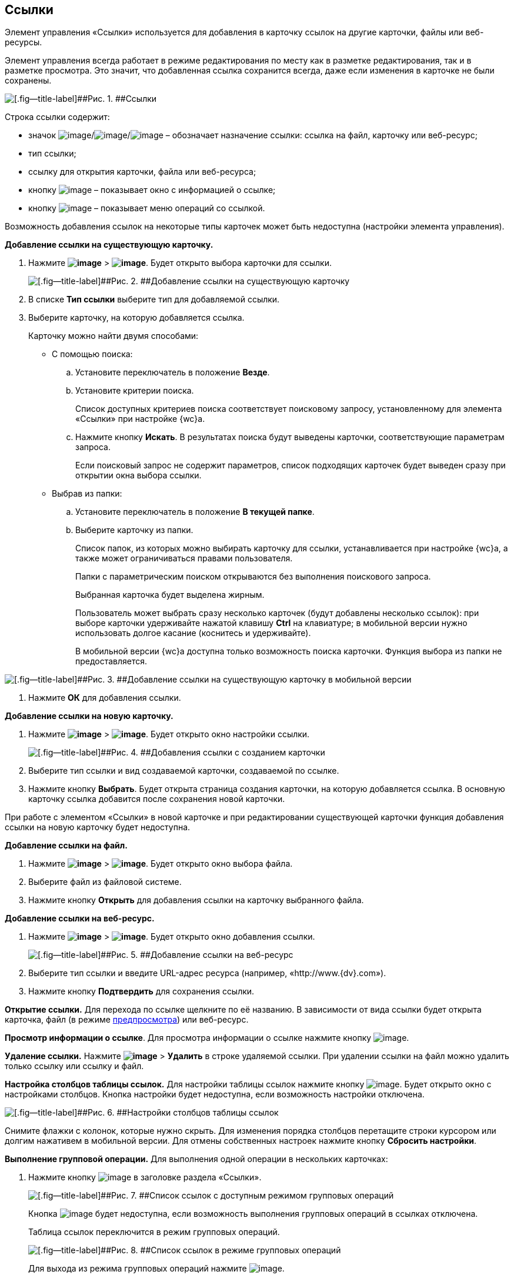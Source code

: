 
== Ссылки

Элемент управления «Ссылки» используется для добавления в карточку ссылок на другие карточки, файлы или веб-ресурсы.

Элемент управления всегда работает в режиме редактирования по месту как в разметке редактирования, так и в разметке просмотра. Это значит, что добавленная ссылка сохранится всегда, даже если изменения в карточке не были сохранены.

image::links.png[[.fig--title-label]##Рис. 1. ##Ссылки]

Строка ссылки содержит:

* значок image:buttons/linkico_file.png[image]/image:buttons/linkico_card.png[image]/image:buttons/linkico_url.png[image] – обозначает назначение ссылки: ссылка на файл, карточку или веб-ресурс;
* тип ссылки;
* ссылку для открытия карточки, файла или веб-ресурса;
* кнопку image:buttons/showInfo.png[image] – показывает окно с информацией о ссылке;
* кнопку image:buttons/verticalDots.png[image] – показывает меню операций со ссылкой.

Возможность добавления ссылок на некоторые типы карточек может быть недоступна (настройки элемента управления).

*Добавление ссылки на существующую карточку.*

. Нажмите [.ph .menucascade]#[.ph .uicontrol]*image:buttons/butt_add_grey_plus.png[image]* > [.ph .uicontrol]*image:buttons/addLinkToExistingCard.png[image]*#. Будет открыто выбора карточки для ссылки.
+
image::dcard_link_add_link.png[[.fig--title-label]##Рис. 2. ##Добавление ссылки на существующую карточку]
. В списке [.ph .uicontrol]*Тип ссылки* выберите тип для добавляемой ссылки.
. Выберите карточку, на которую добавляется ссылка.
+
Карточку можно найти двумя способами:

* С помощью поиска:
[loweralpha]
.. Установите переключатель в положение [.ph .uicontrol]*Везде*.
.. Установите критерии поиска.
+
Список доступных критериев поиска соответствует поисковому запросу, установленному для элемента «Ссылки» при настройке {wc}а.
.. Нажмите кнопку [.ph .uicontrol]*Искать*. В результатах поиска будут выведены карточки, соответствующие параметрам запроса.
+
Если поисковый запрос не содержит параметров, список подходящих карточек будет выведен сразу при открытии окна выбора ссылки.
* Выбрав из папки:
[loweralpha]
.. Установите переключатель в положение [.ph .uicontrol]*В текущей папке*.
.. Выберите карточку из папки.
+
Список папок, из которых можно выбирать карточку для ссылки, устанавливается при настройке {wc}а, а также может ограничиваться правами пользователя.
+
Папки с параметрическим поиском открываются без выполнения поискового запроса.
+
Выбранная карточка будет выделена жирным.
+
Пользователь может выбрать сразу несколько карточек (будут добавлены несколько ссылок): при выборе карточки удерживайте нажатой клавишу [.ph .uicontrol]*Ctrl* на клавиатуре; в мобильной версии нужно использовать долгое касание (коснитесь и удерживайте).
+
В мобильной версии {wc}а доступна только возможность поиска карточки. Функция выбора из папки не предоставляется.

image::linksInMobile.png[[.fig--title-label]##Рис. 3. ##Добавление ссылки на существующую карточку в мобильной версии]
. Нажмите [.ph .uicontrol]*ОК* для добавления ссылки.

*Добавление ссылки на новую карточку.*

. Нажмите [.ph .menucascade]#[.ph .uicontrol]*image:buttons/butt_add_grey_plus.png[image]* > [.ph .uicontrol]*image:buttons/addLinkToNewCard.png[image]*#. Будет открыто окно настройки ссылки.
+
image::dcard_create_reference.png[[.fig--title-label]##Рис. 4. ##Добавления ссылки с созданием карточки]
. Выберите тип ссылки и вид создаваемой карточки, создаваемой по ссылке.
. Нажмите кнопку [.ph .uicontrol]*Выбрать*. Будет открыта страница создания карточки, на которую добавляется ссылка. В основную карточку ссылка добавится после сохранения новой карточки.

При работе с элементом «Ссылки» в новой карточке и при редактировании существующей карточки функция добавления ссылки на новую карточку будет недоступна.

*Добавление ссылки на файл.*

. Нажмите [.ph .menucascade]#[.ph .uicontrol]*image:buttons/butt_add_grey_plus.png[image]* > [.ph .uicontrol]*image:buttons/addLinkToFile.png[image]*#. Будет открыто окно выбора файла.
. Выберите файл из файловой системе.
. Нажмите кнопку [.ph .uicontrol]*Открыть* для добавления ссылки на карточку выбранного файла.

*Добавление ссылки на веб-ресурс.*

. Нажмите [.ph .menucascade]#[.ph .uicontrol]*image:buttons/butt_add_grey_plus.png[image]* > [.ph .uicontrol]*image:buttons/addLinkToUrl.png[image]*#. Будет открыто окно добавления ссылки.
+
image::dcard_add_hyperlink.png[[.fig--title-label]##Рис. 5. ##Добавление ссылки на веб-ресурс]
. Выберите тип ссылки и введите URL-адрес ресурса (например, «http://www.{dv}.com»).
. Нажмите кнопку [.ph .uicontrol]*Подтвердить* для сохранения ссылки.

*Открытие ссылки.* Для перехода по ссылке щелкните по её названию. В зависимости от вида ссылки будет открыта карточка, файл (в режиме xref:FilePreview.adoc[предпросмотра]) или веб-ресурс.

*Просмотр информации о ссылке*. Для просмотра информации о ссылке нажмите кнопку image:buttons/showInfo.png[image].

*Удаление ссылки.* Нажмите [.ph .menucascade]#[.ph .uicontrol]*image:buttons/verticalDots.png[image]* > [.ph .uicontrol]*Удалить*# в строке удаляемой ссылки. При удалении ссылки на файл можно удалить только ссылку или ссылку и файл.

*Настройка столбцов таблицы ссылок.* Для настройки таблицы ссылок нажмите кнопку image:buttons/changeCollumnsInLinks.png[image]. Будет открыто окно с настройками столбцов. Кнопка настройки будет недоступна, если возможность настройки отключена.

image::changeCollumnsWindow.png[[.fig--title-label]##Рис. 6. ##Настройки столбцов таблицы ссылок]

Снимите флажки с колонок, которые нужно скрыть. Для изменения порядка столбцов перетащите строки курсором или долгим нажативем в мобильной версии. Для отмены собственных настроек нажмите кнопку [.ph .uicontrol]*Сбросить настройки*.

*Выполнение групповой операции.* Для выполнения одной операции в нескольких карточках:

. Нажмите кнопку image:buttons/batchMode.png[image] в заголовке раздела «Ссылки».
+
image::linksWithBathMode.png[[.fig--title-label]##Рис. 7. ##Список ссылок с доступным режимом групповых операций]
+
Кнопка image:buttons/batchMode.png[image] будет недоступна, если возможность выполнения групповых операций в ссылках отключена.
+
Таблица ссылок переключится в режим групповых операций.
+
image::batchModeInLinks.png[[.fig--title-label]##Рис. 8. ##Список ссылок в режиме групповых операций]
+
Для выхода из режима групповых операций нажмите image:buttons/back.png[image].
. Отметьте ссылки на карточки, в которых нужно выполнить групповую операцию.
+
Если у выбранных карточек есть общие групповые операции, они отобразятся над таблицей ссылок. Если доступных групповых операций нет, появится сообщение «Для выбранных карточек не предусмотрены групповые операции».
. Нажмите на кнопку выполнения требуемой групповой операции и дождитесь её завершения.

